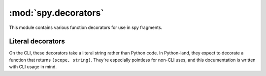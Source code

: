 *********************
:mod:`spy.decorators`
*********************

This module contains various function decorators for use in spy fragments.

.. module:: spy.decorators

.. decorator:: accumulate

   .. option:: --accumulate, -a

   Accumulate values into an iterator by calling :func:`spy.collect`, and pass
   that to the fragment.

   This can be used to write a fragment which executes at most once while
   passing data through:

   ``-ma 'x = y;'``

.. decorator:: callable

   .. option:: --callable, -c

   Call the result of the decorated fragment

.. decorator:: filter

   .. option:: --filter, -f

   Use the decorated fragment as a predicate—only elements for which the
   fragment returns a true value will be passed through.

.. decorator:: many

   .. option:: --many, -m

   Call :func:`spy.many` with the result of the fragment.


Literal decorators
==================

On the CLI, these decorators take a literal string rather than Python code.
In Python-land, they expect to decorate a function that
returns ``(scope, string)``. They're especially pointless for non-CLI uses,
and this documentation is written with CLI usage in mind.

.. decorator:: interpolate

   .. option:: --interpolate, -i

   Interpolate the literal argument as a :meth:`str.format` format string.

   Keyword substitutions (``{foo}``) look up variable names. Positional
   substitutions (``{2}``) are indexes into the value being processed.

.. decorator:: regex

   .. option:: --regex, --regexp, -R

   Match a regexp against the input using :func:`re.match`.
